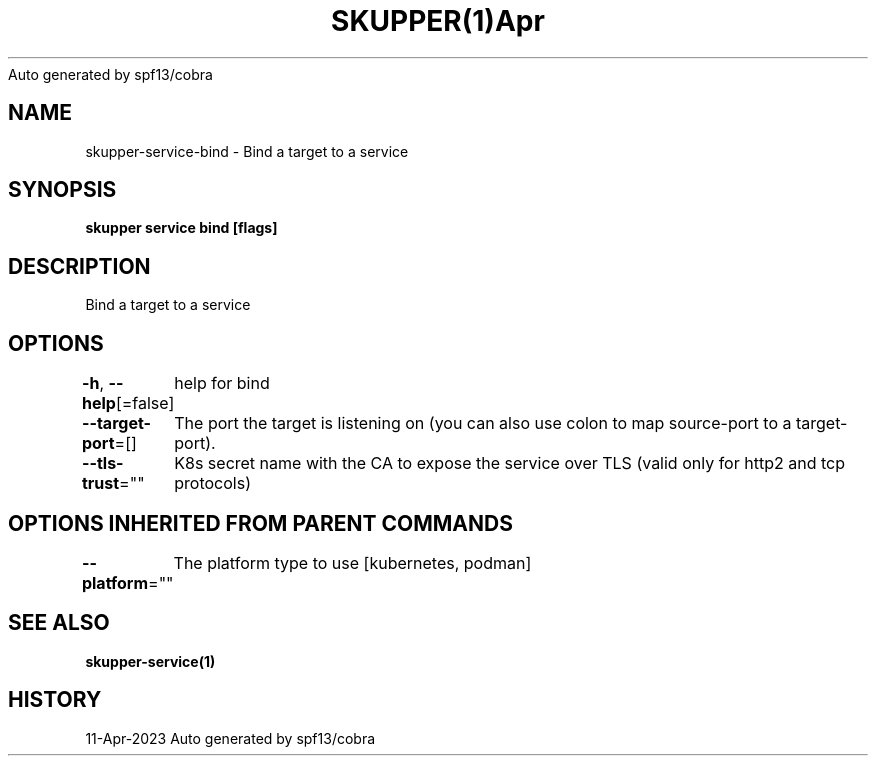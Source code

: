 .nh
.TH SKUPPER(1)Apr 2023
Auto generated by spf13/cobra

.SH NAME
.PP
skupper\-service\-bind \- Bind a target to a service


.SH SYNOPSIS
.PP
\fBskupper service bind    [flags]\fP


.SH DESCRIPTION
.PP
Bind a target to a service


.SH OPTIONS
.PP
\fB\-h\fP, \fB\-\-help\fP[=false]
	help for bind

.PP
\fB\-\-target\-port\fP=[]
	The port the target is listening on (you can also use colon to map source\-port to a target\-port).

.PP
\fB\-\-tls\-trust\fP=""
	K8s secret name with the CA to expose the service over TLS (valid only for http2 and tcp protocols)


.SH OPTIONS INHERITED FROM PARENT COMMANDS
.PP
\fB\-\-platform\fP=""
	The platform type to use [kubernetes, podman]


.SH SEE ALSO
.PP
\fBskupper\-service(1)\fP


.SH HISTORY
.PP
11\-Apr\-2023 Auto generated by spf13/cobra
